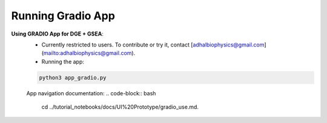 
Running Gradio App
============

**Using GRADIO App for DGE + GSEA**:
   - Currently restricted to users. To contribute or try it, contact [adhalbiophysics@gmail.com](mailto:adhalbiophysics@gmail.com).
   - Running the app:

   .. code-block:: bash

      python3 app_gradio.py

   App navigation documentation: 
   .. code-block:: bash

      cd ../tutorial_notebooks/docs/UI%20Prototype/gradio_use.md.
